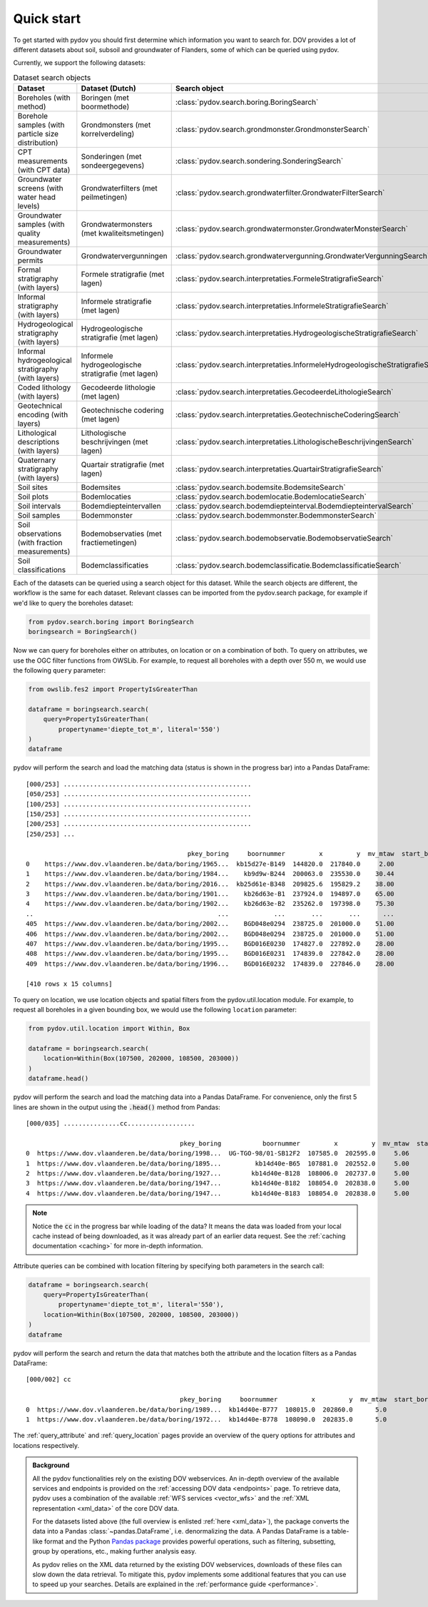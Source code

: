 
.. _quickstart:

-----------
Quick start
-----------

To get started with pydov you should first determine which information you want to search for. DOV provides a lot of different datasets about soil, subsoil and groundwater of Flanders, some of which can be queried using pydov.

Currently, we support the following datasets:

.. csv-table:: Dataset search objects
    :header-rows: 1

    Dataset,Dataset (Dutch),Search object
    Boreholes (with method),Boringen (met boormethode),:class:`pydov.search.boring.BoringSearch`
    Borehole samples (with particle size distribution),Grondmonsters (met korrelverdeling),:class:`pydov.search.grondmonster.GrondmonsterSearch`
    CPT measurements (with CPT data),Sonderingen (met sondeergegevens),:class:`pydov.search.sondering.SonderingSearch`
    Groundwater screens (with water head levels),Grondwaterfilters (met peilmetingen),:class:`pydov.search.grondwaterfilter.GrondwaterFilterSearch`
    Groundwater samples (with quality measurements),Grondwatermonsters (met kwaliteitsmetingen),:class:`pydov.search.grondwatermonster.GrondwaterMonsterSearch`
    Groundwater permits,Grondwatervergunningen,:class:`pydov.search.grondwatervergunning.GrondwaterVergunningSearch`
    Formal stratigraphy (with layers),Formele stratigrafie (met lagen),:class:`pydov.search.interpretaties.FormeleStratigrafieSearch`
    Informal stratigraphy (with layers),Informele stratigrafie (met lagen),:class:`pydov.search.interpretaties.InformeleStratigrafieSearch`
    Hydrogeological stratigraphy (with layers),Hydrogeologische stratigrafie (met lagen),:class:`pydov.search.interpretaties.HydrogeologischeStratigrafieSearch`
    Informal hydrogeological stratigraphy (with layers),Informele hydrogeologische stratigrafie (met lagen),:class:`pydov.search.interpretaties.InformeleHydrogeologischeStratigrafieSearch`
    Coded lithology (with layers),Gecodeerde lithologie (met lagen),:class:`pydov.search.interpretaties.GecodeerdeLithologieSearch`
    Geotechnical encoding (with layers),Geotechnische codering (met lagen),:class:`pydov.search.interpretaties.GeotechnischeCoderingSearch`
    Lithological descriptions (with layers),Lithologische beschrijvingen (met lagen),:class:`pydov.search.interpretaties.LithologischeBeschrijvingenSearch`
    Quaternary stratigraphy (with layers),Quartair stratigrafie (met lagen),:class:`pydov.search.interpretaties.QuartairStratigrafieSearch`
    Soil sites,Bodemsites,:class:`pydov.search.bodemsite.BodemsiteSearch`
    Soil plots,Bodemlocaties,:class:`pydov.search.bodemlocatie.BodemlocatieSearch`
    Soil intervals,Bodemdiepteintervallen,:class:`pydov.search.bodemdiepteinterval.BodemdiepteintervalSearch`
    Soil samples,Bodemmonster,:class:`pydov.search.bodemmonster.BodemmonsterSearch`
    Soil observations (with fraction measurements),Bodemobservaties (met fractiemetingen),:class:`pydov.search.bodemobservatie.BodemobservatieSearch`
    Soil classifications,Bodemclassificaties,:class:`pydov.search.bodemclassificatie.BodemclassificatieSearch`

Each of the datasets can be queried using a search object for this dataset. While the search objects are different, the workflow is the same for each dataset. Relevant classes can be imported from the pydov.search package, for example if we'd like to query the boreholes dataset:

.. code-block:: python

    from pydov.search.boring import BoringSearch
    boringsearch = BoringSearch()

Now we can query for boreholes either on attributes, on location or on a combination of both. To query on attributes, we use the OGC filter functions from OWSLib. For example, to request all boreholes with a depth over 550 m, we would use the following ``query`` parameter:

.. code-block:: python

    from owslib.fes2 import PropertyIsGreaterThan

    dataframe = boringsearch.search(
        query=PropertyIsGreaterThan(
            propertyname='diepte_tot_m', literal='550')
    )
    dataframe

pydov will perform the search and load the matching data (status is shown in the progress bar) into a Pandas DataFrame:

::

    [000/253] ..................................................
    [050/253] ..................................................
    [100/253] ..................................................
    [150/253] ..................................................
    [200/253] ..................................................
    [250/253] ...

                                               pkey_boring     boornummer         x         y  mv_mtaw  start_boring_mtaw           gemeente  diepte_boring_van  diepte_boring_tot datum_aanvang                          uitvoerder  boorgatmeting  diepte_methode_van  diepte_methode_tot  boormethode
    0    https://www.dov.vlaanderen.be/data/boring/1965...  kb15d27e-B149  144820.0  217840.0     2.00               2.00            Beveren                0.0             622.00    1965-07-13  Belgische Geologische Dienst (BGD)           True                0.00              622.00     onbekend
    1    https://www.dov.vlaanderen.be/data/boring/1984...    kb9d9w-B244  200063.0  235530.0    30.44              30.44             Ravels                0.0             570.00    1984-03-19                       Smet - Dessel           True                0.00              570.00  spoelboring
    2    https://www.dov.vlaanderen.be/data/boring/2016...  kb25d61e-B348  209825.6  195829.2    38.00              38.00           Beringen                0.0             575.00           NaN                            onbekend          False                0.00              575.00     onbekend
    3    https://www.dov.vlaanderen.be/data/boring/1901...    kb26d63e-B1  237924.0  194897.0    65.00              65.00         Opglabbeek                0.0             713.27    1901-01-01  Belgische Geologische Dienst (BGD)          False                0.00              713.27     onbekend
    4    https://www.dov.vlaanderen.be/data/boring/1902...    kb26d63e-B2  235262.0  197398.0    75.30              75.30  Meeuwen-Gruitrode                0.0             870.10    1902-01-01  Belgische Geologische Dienst (BGD)          False                0.00              870.10     onbekend
    ..                                                 ...            ...       ...       ...      ...                ...                ...                ...                ...           ...                                 ...            ...                 ...                 ...          ...
    405  https://www.dov.vlaanderen.be/data/boring/2002...    BGD048e0294  238725.0  201000.0    51.00              51.00               Bree                0.0             571.15    2002-05-21                          Smet - GWT           True              416.09              566.14    rollerbit
    406  https://www.dov.vlaanderen.be/data/boring/2002...    BGD048e0294  238725.0  201000.0    51.00              51.00               Bree                0.0             571.15    2002-05-21                          Smet - GWT           True              566.14              571.15   kernboring
    407  https://www.dov.vlaanderen.be/data/boring/1995...    BGD016E0230  174827.0  227892.0    28.00              28.00        Rijkevorsel                0.0            1061.00    1995-01-01                               Cofor          False                0.00             1061.00  spoelboring
    408  https://www.dov.vlaanderen.be/data/boring/1995...    BGD016E0231  174839.0  227842.0    28.00              28.00        Rijkevorsel                0.0            1150.00    1995-01-01                               Cofor          False                0.00             1150.00  spoelboring
    409  https://www.dov.vlaanderen.be/data/boring/1996...    BGD016E0232  174839.0  227846.0    28.00              28.00        Rijkevorsel                0.0            1042.10    1996-01-01                               Cofor          False                0.00             1042.10  spoelboring

    [410 rows x 15 columns]

To query on location, we use location objects and spatial filters from the pydov.util.location module. For example, to request all boreholes in a given bounding box, we would use the following ``location`` parameter:

.. code-block:: python

    from pydov.util.location import Within, Box

    dataframe = boringsearch.search(
        location=Within(Box(107500, 202000, 108500, 203000))
    )
    dataframe.head()

pydov will perform the search and load the matching data into a Pandas DataFrame. For convenience, only the first 5 lines are shown in the output using the :code:`.head()` method from Pandas:

::

    [000/035] ...............cc..................

                                             pkey_boring           boornummer         x         y  mv_mtaw  start_boring_mtaw gemeente  diepte_boring_van  diepte_boring_tot datum_aanvang                                uitvoerder  boorgatmeting  diepte_methode_van  diepte_methode_tot   boormethode
    0  https://www.dov.vlaanderen.be/data/boring/1998...  UG-TGO-98/01-SB12F2  107585.0  202595.0     5.06               5.06  Evergem                0.0               7.25    1998-02-05  Universiteit Gent - Geologisch Instituut          False                 0.0                7.25   spoelboring
    1  https://www.dov.vlaanderen.be/data/boring/1895...         kb14d40e-B65  107881.0  202552.0     5.00               5.00     Gent                0.0               1.80    1895-01-01                                  onbekend          False                 0.0                1.80  droge boring
    2  https://www.dov.vlaanderen.be/data/boring/1927...        kb14d40e-B128  108006.0  202737.0     5.00               5.00     Gent                0.0              38.00    1927-01-01                       Van Santen-Wetteren          False                 0.0               38.00   spoelboring
    3  https://www.dov.vlaanderen.be/data/boring/1947...        kb14d40e-B182  108054.0  202838.0     5.00               5.00     Gent                0.0             276.00    1947-01-01                Behiels-(Lemmens)-Wetteren          False                 0.0              276.00   spoelboring
    4  https://www.dov.vlaanderen.be/data/boring/1947...        kb14d40e-B183  108054.0  202838.0     5.00               5.00     Gent                0.0             312.00    1947-01-01                                  onbekend          False                 0.0              312.00  droge boring

.. note::

    Notice the :code:`cc` in the progress bar while loading of the data? It means the data was loaded from
    your local cache instead of being downloaded, as it was already part of an earlier data request. See the :ref:`caching documentation <caching>`
    for more in-depth information.

Attribute queries can be combined with location filtering by specifying both parameters in the search call:

.. code-block:: python

    dataframe = boringsearch.search(
        query=PropertyIsGreaterThan(
            propertyname='diepte_tot_m', literal='550'),
        location=Within(Box(107500, 202000, 108500, 203000))
    )
    dataframe

pydov will perform the search and return the data that matches both the attribute and the location filters as a Pandas DataFrame:

::

    [000/002] cc

                                             pkey_boring     boornummer         x         y  mv_mtaw  start_boring_mtaw gemeente  diepte_boring_van  diepte_boring_tot datum_aanvang uitvoerder  boorgatmeting  diepte_methode_van  diepte_methode_tot boormethode
    0  https://www.dov.vlaanderen.be/data/boring/1989...  kb14d40e-B777  108015.0  202860.0      5.0                5.0     Gent                0.0              660.0    1989-01-25   onbekend          False                 0.0               660.0    onbekend
    1  https://www.dov.vlaanderen.be/data/boring/1972...  kb14d40e-B778  108090.0  202835.0      5.0                5.0     Gent                0.0              600.0    1972-05-17   onbekend          False                 0.0               600.0    onbekend


The :ref:`query_attribute` and :ref:`query_location` pages provide an overview of the query options for attributes and locations respectively.

.. admonition:: Background

    All the pydov functionalities rely on the existing DOV webservices. An in-depth overview of the available services and endpoints is provided on the :ref:`accessing DOV data <endpoints>` page. To retrieve data, pydov uses a combination of the available :ref:`WFS services <vector_wfs>` and the :ref:`XML representation <xml_data>` of the core DOV data.

    For the datasets listed above (the full overview is enlisted :ref:`here <xml_data>`), the package converts the data into a Pandas :class:`~pandas.DataFrame`, i.e. denormalizing the data. A Pandas DataFrame is a table-like format and the Python `Pandas package`_ provides powerful operations, such as filtering, subsetting, group by operations, etc., making further analysis easy.

    .. _Pandas package: https://pandas.pydata.org/

    As pydov relies on the XML data returned by the existing DOV webservices, downloads of these files can slow down the data retrieval. To mitigate this, pydov implements some additional features that you can use to speed up your searches. Details are explained in the :ref:`performance guide <performance>`.
